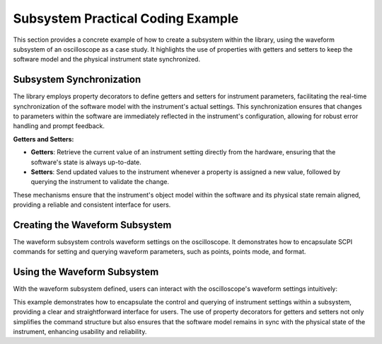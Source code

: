Subsystem Practical Coding Example
==================================

This section provides a concrete example of how to create a subsystem within the library, using the waveform subsystem of an oscilloscope as a case study. It highlights the use of properties with getters and setters to keep the software model and the physical instrument state synchronized.

Subsystem Synchronization
-------------------------

The library employs property decorators to define getters and setters for instrument parameters, facilitating the real-time synchronization of the software model with the instrument's actual settings. This synchronization ensures that changes to parameters within the software are immediately reflected in the instrument's configuration, allowing for robust error handling and prompt feedback.

**Getters and Setters:**

- **Getters**: Retrieve the current value of an instrument setting directly from the hardware, ensuring that the software's state is always up-to-date.
- **Setters**: Send updated values to the instrument whenever a property is assigned a new value, followed by querying the instrument to validate the change.

These mechanisms ensure that the instrument's object model within the software and its physical state remain aligned, providing a reliable and consistent interface for users.

Creating the Waveform Subsystem
-------------------------------

The waveform subsystem controls waveform settings on the oscilloscope. It demonstrates how to encapsulate SCPI commands for setting and querying waveform parameters, such as points, points mode, and format.

.. code-block:: python
   :caption: Waveform Subsystem Example
   :name: waveform-subsystem-example

   class WaveformSubsystem(InstrumentSubsystem):
       """A class to represent the waveform subsystem of an oscilloscope."""
       
       def __init__(self, parent):
           super().__init__(parent)
           self._points = None
           self._points_mode = None
           self._format = None

       @property
       def points(self):
           """Gets/sets the number of points in the waveform."""
           if self._points is None:
               self._points = int(self._parent.query(":WAVEFORM:POINTS?"))
           return self._points

       @points.setter
       def points(self, value):
           self._parent.write(f":WAVEFORM:POINTS {value}")
           self._points = value  # Synchronize the software model with the instrument

       @property
       def points_mode(self):
           """Gets/sets the points mode of the waveform."""
           if self._points_mode is None:
               self._points_mode = self._parent.query(":WAVEFORM:POINTS:MODE?")
           return self._points_mode

       @points_mode.setter
       def points_mode(self, value):
           self._parent.write(f":WAVEFORM:POINTS:MODE {value}")
           self._points_mode = value  # Synchronize the software model with the instrument

       @property
       def format(self):
           """Gets/sets the format of the waveform data."""
           if self._format is None:
               self._format = self._parent.query(":WAVEFORM:FORMAT?")
           return self._format

       @format.setter
       def format(self, value):
           self._parent.write(f":WAVEFORM:FORMAT {value}")
           self._format = value  # Synchronize the software model with the instrument

       def sync(self):
           """Synchronizes the subsystem with the current instrument settings."""
           self._points = None
           self._points_mode = None
           self._format = None
           # This forces the properties to re-query the instrument when next accessed

Using the Waveform Subsystem
----------------------------

With the waveform subsystem defined, users can interact with the oscilloscope's waveform settings intuitively:

.. code-block:: python
   :caption: Using the Waveform Subsystem
   :name: using-waveform-subsystem

   oscilloscope = Oscilloscope('GPIB::ADDRESS')
   oscilloscope.open()

   # Configure the waveform settings
   oscilloscope.waveform.points = 1200
   oscilloscope.waveform.points_mode = 'MAX'
   oscilloscope.waveform.format = 'ASC'

   # Retrieve and print the current waveform settings
   print(f"Waveform Points: {oscilloscope.waveform.points}")
   print(f"Waveform Points Mode: {oscilloscope.waveform.points_mode}")
   print(f"Waveform Format: {oscilloscope.waveform.format}")

This example demonstrates how to encapsulate the control and querying of instrument settings within a subsystem, providing a clear and straightforward interface for users. The use of property decorators for getters and setters not only simplifies the command structure but also ensures that the software model remains in sync with the physical state of the instrument, enhancing usability and reliability.
